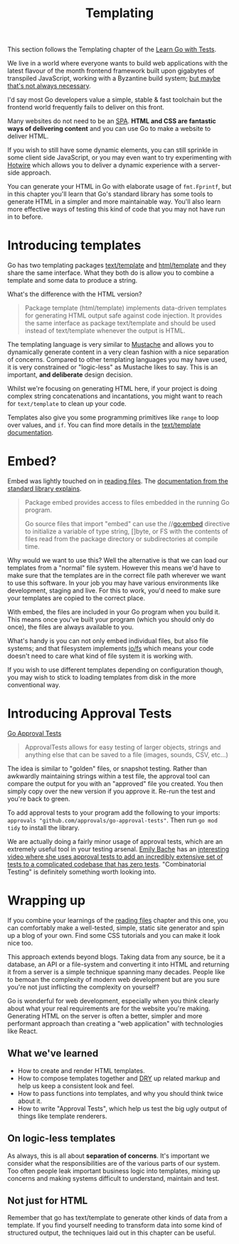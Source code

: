 #+TITLE: Templating

This section follows the Templating chapter of the [[https://quii.gitbook.io/learn-go-with-tests/go-fundamentals/html-templates][Learn Go with Tests]].

We live in a world where everyone wants to build web applications with the
latest flavour of the month frontend framework built upon gigabytes of
transpiled JavaScript, working with a Byzantine build system;
[[https://quii.dev/The_Web_I_Want][but maybe that's not always necessary]].

I'd say most Go developers value a simple, stable & fast toolchain but the
frontend world frequently fails to deliver on this front.

Many websites do not need to be an [[https://en.wikipedia.org/wiki/Single-page_application][SPA]]. *HTML and CSS are fantastic ways of
delivering content* and you can use Go to make a website to deliver HTML.

If you wish to still have some dynamic elements, you can still sprinkle in some
client side JavaScript, or you may even want to try experimenting with [[https://hotwired.dev/][Hotwire]]
which allows you to deliver a dynamic experience with a server-side approach.

You can generate your HTML in Go with elaborate usage of ~fmt.Fprintf~, but in
this chapter you'll learn that Go's standard library has some tools to generate
HTML in a simpler and more maintainable way. You'll also learn more effective
ways of testing this kind of code that you may not have run in to before.

* Introducing templates
  Go has two templating packages [[https://pkg.go.dev/text/template][text/template]] and [[https://pkg.go.dev/html/template][html/template]] and they share
  the same interface. What they both do is allow you to combine a template and
  some data to produce a string.

  What's the difference with the HTML version?
  #+BEGIN_QUOTE
  Package template (html/template) implements data-driven templates for
  generating HTML output safe against code injection. It provides the same
  interface as package text/template and should be used instead of text/template
  whenever the output is HTML.
  #+END_QUOTE

  The templating language is very similar to [[https://mustache.github.io/][Mustache]] and allows you to
  dynamically generate content in a very clean fashion with a nice separation of
  concerns. Compared to other templating languages you may have used, it is very
  constrained or "logic-less" as Mustache likes to say. This is an important,
  *and deliberate* design decision.

  Whilst we're focusing on generating HTML here, if your project is doing
  complex string concatenations and incantations, you might want to reach for
  ~text/template~ to clean up your code.

  Templates also give you some programming primitives like ~range~ to loop over
  values, and ~if~. You can find more details in the
  [[https://pkg.go.dev/text/template][text/template documentation]].

* Embed?
  Embed was lightly touched on in [[https://quii.gitbook.io/learn-go-with-tests/go-fundamentals/reading-files][reading files]]. The
  [[https://pkg.go.dev/embed][documentation from the standard library explains]].
  #+BEGIN_QUOTE
  Package embed provides access to files embedded in the running Go program.

  Go source files that import "embed" can use the //go:embed directive to
  initialize a variable of type string, []byte, or FS with the contents of files
  read from the package directory or subdirectories at compile time.
  #+END_QUOTE

  Why would we want to use this? Well the alternative is that we can load our
  templates from a "normal" file system. However this means we'd have to make
  sure that the templates are in the correct file path wherever we want to use
  this software. In your job you may have various environments like development,
  staging and live. For this to work, you'd need to make sure your templates are
  copied to the correct place.

  With embed, the files are included in your Go program when you build it. This
  means once you've built your program (which you should only do once), the
  files are always available to you.

  What's handy is you can not only embed individual files, but also file
  systems; and that filesystem implements [[https://pkg.go.dev/io/fs][io/fs]] which means your code doesn't
  need to care what kind of file system it is working with.

  If you wish to use different templates depending on configuration though, you
  may wish to stick to loading templates from disk in the more conventional way.

* Introducing Approval Tests
  [[https://github.com/approvals/go-approval-tests][Go Approval Tests]]
  #+BEGIN_QUOTE
  ApprovalTests allows for easy testing of larger objects, strings and anything
  else that can be saved to a file (images, sounds, CSV, etc...)
  #+END_QUOTE

  The idea is similar to "golden" files, or snapshot testing. Rather than
  awkwardly maintaining strings within a test file, the approval tool can
  compare the output for you with an "approved" file you created. You then
  simply copy over the new version if you approve it. Re-run the test and you're
  back to green.

  To add approval tests to your program add the following to your imports:
  ~approvals "github.com/approvals/go-approval-tests"~. Then run ~go mod tidy~
  to install the library.

  We are actually doing a fairly minor usage of approval tests, which are an
  extremely useful tool in your testing arsenal. [[https://twitter.com/emilybache][Emily Bache]] has an
  [[https://www.youtube.com/watch?v=zyM2Ep28ED8][interesting video where she uses approval tests to add an incredibly extensive
  set of tests to a complicated codebase that has zero tests]]. "Combinatorial
  Testing" is definitely something worth looking into.

* Wrapping up
  If you combine your learnings of the [[https://quii.gitbook.io/learn-go-with-tests/go-fundamentals/reading-files][reading files]] chapter and this one, you
  can comfortably make a well-tested, simple, static site generator and spin up
  a blog of your own. Find some CSS tutorials and you can make it look nice too.

  This approach extends beyond blogs. Taking data from any source, be it a
  database, an API or a file-system and converting it into HTML and returning it
  from a server is a simple technique spanning many decades. People like to
  bemoan the complexity of modern web development but are you sure you're not
  just inflicting the complexity on yourself?

  Go is wonderful for web development, especially when you think clearly about
  what your real requirements are for the website you're making. Generating HTML
  on the server is often a better, simpler and more performant approach than
  creating a "web application" with technologies like React.

** What we've learned
   - How to create and render HTML templates.
   - How to compose templates together and [[https://en.wikipedia.org/wiki/Don't_repeat_yourself][DRY]] up related markup and help us
     keep a consistent look and feel.
   - How to pass functions into templates, and why you should think twice about
     it.
   - How to write "Approval Tests", which help us test the big ugly output of
     things like template renderers.

** On logic-less templates
   As always, this is all about *separation of concerns*. It's important we
   consider what the responsibilities are of the various parts of our
   system. Too often people leak important business logic into templates, mixing
   up concerns and making systems difficult to understand, maintain and test.

** Not just for HTML
   Remember that go has text/template to generate other kinds of data from a
   template. If you find yourself needing to transform data into some kind of
   structured output, the techniques laid out in this chapter can be useful.
